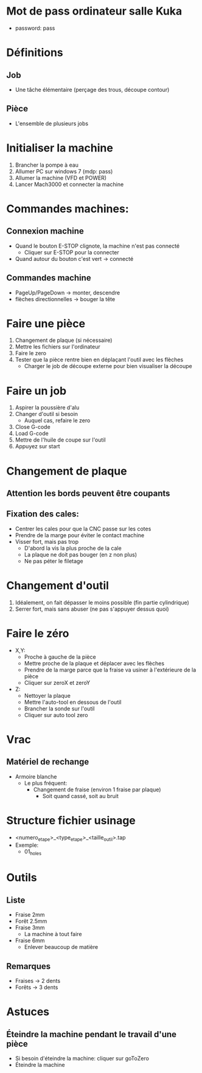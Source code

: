 * Mot de pass ordinateur salle Kuka
- password: pass
* Définitions
** Job
- Une tâche élémentaire (perçage des trous, découpe contour)
** Pièce
- L'ensemble de plusieurs jobs 

* Initialiser la machine
1) Brancher la pompe à eau
2) Allumer PC sur windows 7 (mdp: pass)
3) Allumer la machine (VFD et POWER)
4) Lancer Mach3000 et connecter la machine
* Commandes machines:
** Connexion machine
- Quand le bouton E-STOP clignote, la machine n'est pas connecté
   - Cliquer sur E-STOP pour la connecter
- Quand autour du bouton c'est vert -> connecté
** Commandes machine
- PageUp/PageDown -> monter, descendre
- flèches directionnelles -> bouger la tête

* Faire une pièce
1) Changement de plaque (si nécessaire)
2) Mettre les fichiers sur l'ordinateur
3) Faire le zero
4) Tester que la pièce rentre bien en déplaçant l'outil avec les flèches
   - Charger le job de découpe externe pour bien visualiser la découpe

* Faire un job
1) Aspirer la poussière d'alu
2) Changer d'outil si besoin
  - Auquel cas, refaire le zero
3) Close G-code
4) Load G-code
5) Mettre de l'huile de coupe sur l'outil
6) Appuyez sur start

* Changement de plaque
** Attention les bords peuvent être coupants
** Fixation des cales:
- Centrer les cales pour que la CNC passe sur les cotes
- Prendre de la marge pour éviter le contact machine
- Visser fort, mais pas trop
  - D'abord la vis la plus proche de la cale
  - La plaque ne doit pas bouger (en z non plus)
  - Ne pas péter le filetage

* Changement d'outil
1) Idéalement, on fait dépasser le moins possible (fin partie cylindrique)
2) Serrer fort, mais sans abuser (ne pas s'appuyer dessus quoi)

* Faire le zéro
- X,Y:
  - Proche à gauche de la pièce
  - Mettre proche de la plaque et déplacer avec les flèches
  - Prendre de la marge parce que la fraise va usiner à l'extérieure de la pièce
  - Cliquer sur zeroX et zeroY
- Z:
  - Nettoyer la plaque
  - Mettre l'auto-tool en dessous de l'outil
  - Brancher la sonde sur l'outil
  - Cliquer sur auto tool zero
     

* Vrac
** Matériel de rechange
- Armoire blanche
  - Le plus fréquent:
    - Changement de fraise (environ 1 fraise par plaque)
      - Soit quand cassé, soit au bruit

* Structure fichier usinage
- <numero_etape>_<type_etape>_<taille_outil>.tap
- Exemple:
  - 01_holes

* Outils
** Liste
- Fraise 2mm
- Forêt 2.5mm
- Fraise 3mm
  - La machine à tout faire
- Fraise 6mm
  - Enlever beaucoup de matière
** Remarques
- Fraises -> 2 dents
- Forêts -> 3 dents


* Astuces
** Éteindre la machine pendant le travail d'une pièce
  - Si besoin d'éteindre la machine: cliquer sur goToZero
  - Éteindre la machine
